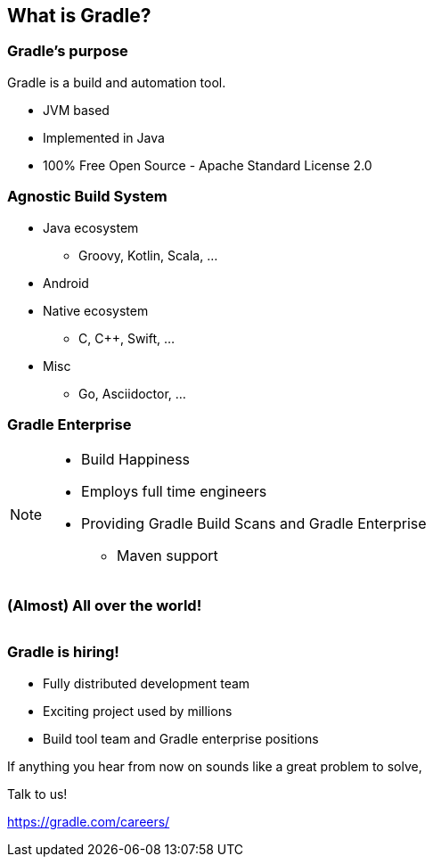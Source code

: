 [background-color="#01303a"]
== What is Gradle?

=== Gradle's purpose

Gradle is a build and automation tool.

[%step]
* JVM based
* Implemented in Java
* 100% Free Open Source - Apache Standard License 2.0

=== Agnostic Build System

* Java ecosystem
** Groovy, Kotlin, Scala, ...
* Android
* Native ecosystem
** C, C++, Swift, ...
* Misc
** Go, Asciidoctor, ...

=== Gradle Enterprise

image::gradle-enterprise.png[width=800,height=0%]

[NOTE.speaker]
--
* Build Happiness
* Employs full time engineers
* Providing Gradle Build Scans and Gradle Enterprise
** Maven support
--

=== (Almost) All over the world!

image::gradle-staff-map.png[width=1000,height=0%]

=== Gradle is hiring!

* Fully distributed development team
* Exciting project used by millions
* Build tool team and Gradle enterprise positions

If anything you hear from now on sounds like a great problem to solve,

Talk to us!

https://gradle.com/careers/